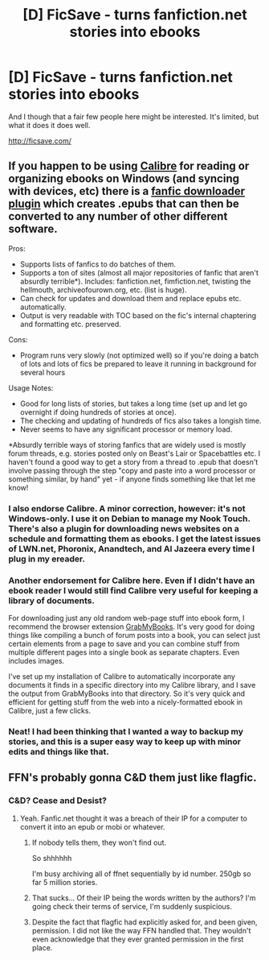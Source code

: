#+TITLE: [D] FicSave - turns fanfiction.net stories into ebooks

* [D] FicSave - turns fanfiction.net stories into ebooks
:PROPERTIES:
:Author: PeridexisErrant
:Score: 13
:DateUnix: 1401945734.0
:DateShort: 2014-Jun-05
:END:
And I though that a fair few people here might be interested. It's limited, but what it does it does well.

[[http://ficsave.com/]]


** If you happen to be using [[http://calibre-ebook.com/][Calibre]] for reading or organizing ebooks on Windows (and syncing with devices, etc) there is a [[http://www.mobileread.com/forums/showthread.php?t=163261][fanfic downloader plugin]] which creates .epubs that can then be converted to any number of other different software.

Pros:

- Supports lists of fanfics to do batches of them.
- Supports a ton of sites (almost all major repositories of fanfic that aren't absurdly terrible*). Includes: fanfiction.net, fimfiction.net, twisting the hellmouth, archiveofourown.org, etc. (list is huge).
- Can check for updates and download them and replace epubs etc. automatically.
- Output is very readable with TOC based on the fic's internal chaptering and formatting etc. preserved.

Cons:

- Program runs very slowly (not optimized well) so if you're doing a batch of lots and lots of fics be prepared to leave it running in background for several hours

Usage Notes:

- Good for long lists of stories, but takes a long time (set up and let go overnight if doing hundreds of stories at once).
- The checking and updating of hundreds of fics also takes a longish time.
- Never seems to have any significant processor or memory load.

*Absurdly terrible ways of storing fanfics that are widely used is mostly forum threads, e.g. stories posted only on Beast's Lair or Spacebattles etc. I haven't found a good way to get a story from a thread to .epub that doesn't involve passing through the step "copy and paste into a word processor or something similar, by hand" yet - if anyone finds something like that let me know!
:PROPERTIES:
:Author: Escapement
:Score: 10
:DateUnix: 1401952084.0
:DateShort: 2014-Jun-05
:END:

*** I also endorse Calibre. A minor correction, however: it's not Windows-only. I use it on Debian to manage my Nook Touch. There's also a plugin for downloading news websites on a schedule and formatting them as ebooks. I get the latest issues of LWN.net, Phoronix, Anandtech, and Al Jazeera every time I plug in my ereader.
:PROPERTIES:
:Author: Vegemeister
:Score: 6
:DateUnix: 1401974887.0
:DateShort: 2014-Jun-05
:END:


*** Another endorsement for Calibre here. Even if I didn't have an ebook reader I would still find Calibre very useful for keeping a library of documents.

For downloading just any old random web-page stuff into ebook form, I recommend the browser extension [[http://www.grabmybooks.com/][GrabMyBooks]]. It's very good for doing things like compiling a bunch of forum posts into a book, you can select just certain elements from a page to save and you can combine stuff from multiple different pages into a single book as separate chapters. Even includes images.

I've set up my installation of Calibre to automatically incorporate any documents it finds in a specific directory into my Calibre library, and I save the output from GrabMyBooks into that directory. So it's very quick and efficient for getting stuff from the web into a nicely-formatted ebook in Calibre, just a few clicks.
:PROPERTIES:
:Author: FaceDeer
:Score: 1
:DateUnix: 1401997289.0
:DateShort: 2014-Jun-06
:END:


*** Neat! I had been thinking that I wanted a way to backup my stories, and this is a super easy way to keep up with minor edits and things like that.
:PROPERTIES:
:Author: alexanderwales
:Score: 1
:DateUnix: 1402004768.0
:DateShort: 2014-Jun-06
:END:


** FFN's probably gonna C&D them just like flagfic.
:PROPERTIES:
:Author: k5josh
:Score: 1
:DateUnix: 1402003150.0
:DateShort: 2014-Jun-06
:END:

*** C&D? Cease and Desist?
:PROPERTIES:
:Author: schumi23
:Score: 1
:DateUnix: 1402181301.0
:DateShort: 2014-Jun-08
:END:

**** Yeah. Fanfic.net thought it was a breach of their IP for a computer to convert it into an epub or mobi or whatever.
:PROPERTIES:
:Author: k5josh
:Score: 1
:DateUnix: 1402184247.0
:DateShort: 2014-Jun-08
:END:

***** If nobody tells them, they won't find out.

So shhhhhh

I'm busy archiving all of ffnet sequentially by id number. 250gb so far 5 million stories.
:PROPERTIES:
:Author: nerdguy1138
:Score: 2
:DateUnix: 1402204722.0
:DateShort: 2014-Jun-08
:END:


***** That sucks... Of their IP being the words written by the authors? I'm going check their terms of service, I'm suddenly suspicious.
:PROPERTIES:
:Author: schumi23
:Score: 1
:DateUnix: 1402232126.0
:DateShort: 2014-Jun-08
:END:


***** Despite the fact that flagfic had explicitly asked for, and been given, permission. I did not like the way FFN handled that. They wouldn't even acknowledge that they ever granted permission in the first place.
:PROPERTIES:
:Author: fizzfaldt
:Score: 1
:DateUnix: 1402282009.0
:DateShort: 2014-Jun-09
:END:
